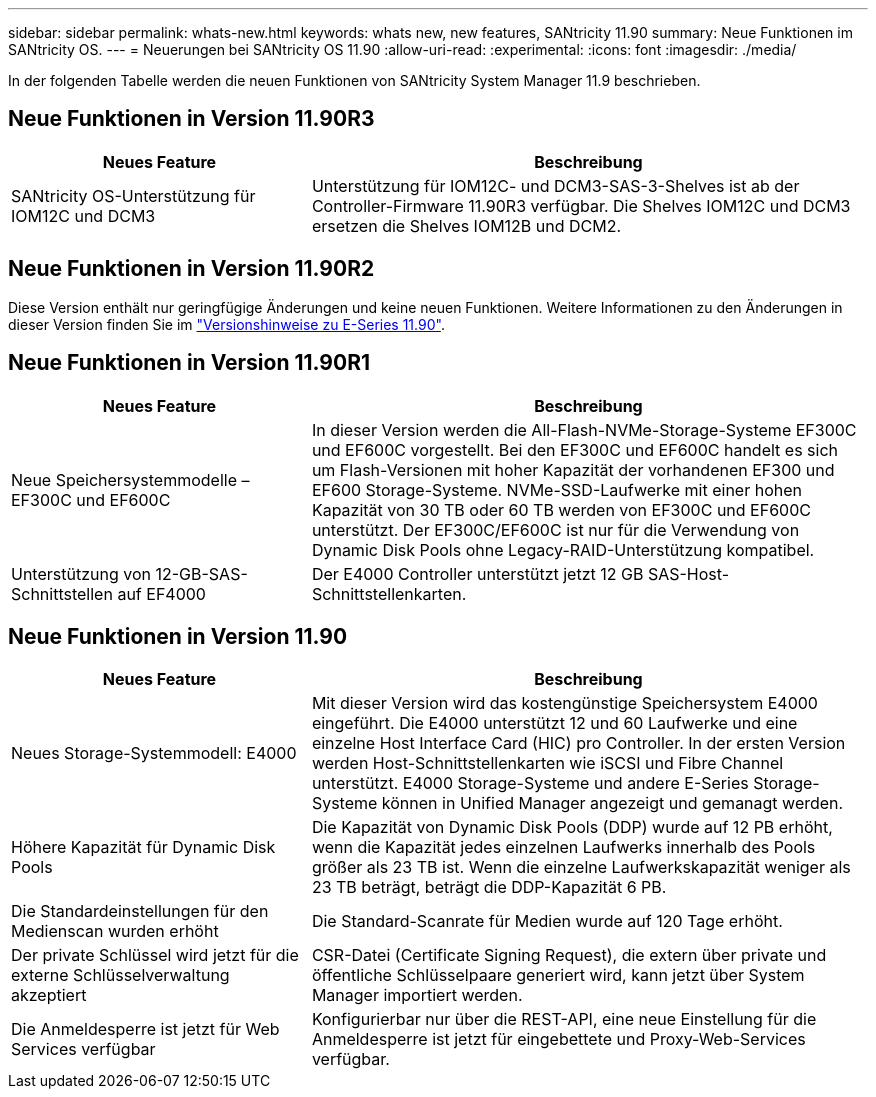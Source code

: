---
sidebar: sidebar 
permalink: whats-new.html 
keywords: whats new, new features, SANtricity 11.90 
summary: Neue Funktionen im SANtricity OS. 
---
= Neuerungen bei SANtricity OS 11.90
:allow-uri-read: 
:experimental: 
:icons: font
:imagesdir: ./media/


[role="lead"]
In der folgenden Tabelle werden die neuen Funktionen von SANtricity System Manager 11.9 beschrieben.



== Neue Funktionen in Version 11.90R3

[cols="35h,~"]
|===
| Neues Feature | Beschreibung 


 a| 
SANtricity OS-Unterstützung für IOM12C und DCM3
 a| 
Unterstützung für IOM12C- und DCM3-SAS-3-Shelves ist ab der Controller-Firmware 11.90R3 verfügbar. Die Shelves IOM12C und DCM3 ersetzen die Shelves IOM12B und DCM2.

|===


== Neue Funktionen in Version 11.90R2

Diese Version enthält nur geringfügige Änderungen und keine neuen Funktionen. Weitere Informationen zu den Änderungen in dieser Version finden Sie im https://library.netapp.com/ecm/ecm_download_file/ECMLP3334464["Versionshinweise zu E-Series 11.90"^].



== Neue Funktionen in Version 11.90R1

[cols="35h,~"]
|===
| Neues Feature | Beschreibung 


 a| 
Neue Speichersystemmodelle – EF300C und EF600C
 a| 
In dieser Version werden die All-Flash-NVMe-Storage-Systeme EF300C und EF600C vorgestellt. Bei den EF300C und EF600C handelt es sich um Flash-Versionen mit hoher Kapazität der vorhandenen EF300 und EF600 Storage-Systeme. NVMe-SSD-Laufwerke mit einer hohen Kapazität von 30 TB oder 60 TB werden von EF300C und EF600C unterstützt. Der EF300C/EF600C ist nur für die Verwendung von Dynamic Disk Pools ohne Legacy-RAID-Unterstützung kompatibel.



 a| 
Unterstützung von 12-GB-SAS-Schnittstellen auf EF4000
 a| 
Der E4000 Controller unterstützt jetzt 12 GB SAS-Host-Schnittstellenkarten.

|===


== Neue Funktionen in Version 11.90

[cols="35h,~"]
|===
| Neues Feature | Beschreibung 


 a| 
Neues Storage-Systemmodell: E4000
 a| 
Mit dieser Version wird das kostengünstige Speichersystem E4000 eingeführt. Die E4000 unterstützt 12 und 60 Laufwerke und eine einzelne Host Interface Card (HIC) pro Controller. In der ersten Version werden Host-Schnittstellenkarten wie iSCSI und Fibre Channel unterstützt. E4000 Storage-Systeme und andere E-Series Storage-Systeme können in Unified Manager angezeigt und gemanagt werden.



 a| 
Höhere Kapazität für Dynamic Disk Pools
 a| 
Die Kapazität von Dynamic Disk Pools (DDP) wurde auf 12 PB erhöht, wenn die Kapazität jedes einzelnen Laufwerks innerhalb des Pools größer als 23 TB ist. Wenn die einzelne Laufwerkskapazität weniger als 23 TB beträgt, beträgt die DDP-Kapazität 6 PB.



 a| 
Die Standardeinstellungen für den Medienscan wurden erhöht
 a| 
Die Standard-Scanrate für Medien wurde auf 120 Tage erhöht.



 a| 
Der private Schlüssel wird jetzt für die externe Schlüsselverwaltung akzeptiert
 a| 
CSR-Datei (Certificate Signing Request), die extern über private und öffentliche Schlüsselpaare generiert wird, kann jetzt über System Manager importiert werden.



 a| 
Die Anmeldesperre ist jetzt für Web Services verfügbar
 a| 
Konfigurierbar nur über die REST-API, eine neue Einstellung für die Anmeldesperre ist jetzt für eingebettete und Proxy-Web-Services verfügbar.

|===